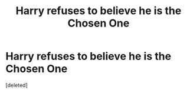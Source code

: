 #+TITLE: Harry refuses to believe he is the Chosen One

* Harry refuses to believe he is the Chosen One
:PROPERTIES:
:Score: 1
:DateUnix: 1591736423.0
:DateShort: 2020-Jun-10
:FlairText: Request
:END:
[deleted]

